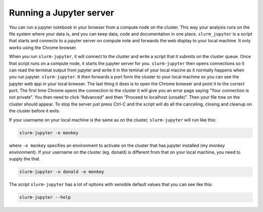 

Running a Jupyter server
=============================

You can run a jupyter notebook in your browser from a compute node on the cluster. This way your analysis runs on the file system where your data is, and you can keep data, code and documentation in one place. ``slurm_jupyter`` is a script that starts and connects to a jupyter server on compute note and forwards the web display to your local machine.  It only works using the Chrome browser.

When you run ``slurm-jupyter``, it will connect to the cluster and write a script that it submits on the cluster queue. Once that script runs on a compute node, it starts the jupyter server for you. ``slurm-jupyter`` then opens connections so it can read the terminal output from jupyter and write it in the teminal of your local macine as it normally happens when you run jupyter. ``slurm-jupyter``. It then forwards a port form the cluster to your local machine so you can see the jupyter web app in your local browser. The last thing it does is to open the Chrome browser and point it to the correct port.
The first time Chrome opens the connection to the cluster it will give you an error page saying “Your connection is not private”. You then need to click “Advanced” and then “Proceed to localhost (unsafe)”.  Then your file tree on the cluster should appear.
To stop the server just press Ctrl-C and the script will do all the canceling, closing and cleanup on the cluster before it exits.

If your username on your local machine is the same as on the cluster, ``slurm-jupyter`` will run like this:

.. code-block:: bash

    slurm-jupyter -e monkey

where ``-e monkey`` specifies an environment to activate on the cluster that has jupyter installed (my `monkey` environment). If your username on the cluster (eg. donald) is different from that on your local machine, you need to supply the that. 

.. code-block:: bash

    slurm-jupyter -u donald -e monkey

The script ``slurm-jupyter`` has a lot of options with sensible default values that you can see like this:

.. code-block:: bash

    slurm-jupyter --help    


